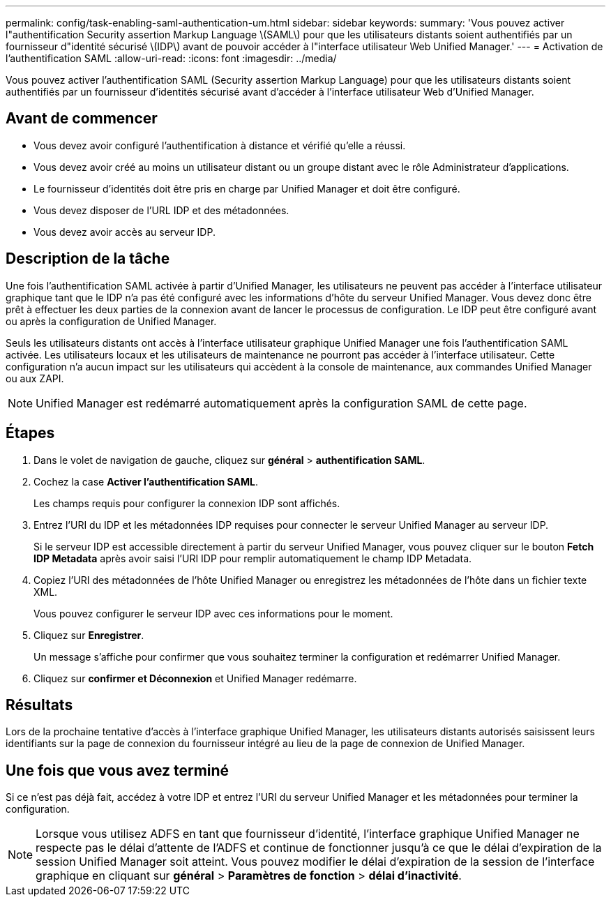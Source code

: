 ---
permalink: config/task-enabling-saml-authentication-um.html 
sidebar: sidebar 
keywords:  
summary: 'Vous pouvez activer l"authentification Security assertion Markup Language \(SAML\) pour que les utilisateurs distants soient authentifiés par un fournisseur d"identité sécurisé \(IDP\) avant de pouvoir accéder à l"interface utilisateur Web Unified Manager.' 
---
= Activation de l'authentification SAML
:allow-uri-read: 
:icons: font
:imagesdir: ../media/


[role="lead"]
Vous pouvez activer l'authentification SAML (Security assertion Markup Language) pour que les utilisateurs distants soient authentifiés par un fournisseur d'identités sécurisé avant d'accéder à l'interface utilisateur Web d'Unified Manager.



== Avant de commencer

* Vous devez avoir configuré l'authentification à distance et vérifié qu'elle a réussi.
* Vous devez avoir créé au moins un utilisateur distant ou un groupe distant avec le rôle Administrateur d'applications.
* Le fournisseur d'identités doit être pris en charge par Unified Manager et doit être configuré.
* Vous devez disposer de l'URL IDP et des métadonnées.
* Vous devez avoir accès au serveur IDP.




== Description de la tâche

Une fois l'authentification SAML activée à partir d'Unified Manager, les utilisateurs ne peuvent pas accéder à l'interface utilisateur graphique tant que le IDP n'a pas été configuré avec les informations d'hôte du serveur Unified Manager. Vous devez donc être prêt à effectuer les deux parties de la connexion avant de lancer le processus de configuration. Le IDP peut être configuré avant ou après la configuration de Unified Manager.

Seuls les utilisateurs distants ont accès à l'interface utilisateur graphique Unified Manager une fois l'authentification SAML activée. Les utilisateurs locaux et les utilisateurs de maintenance ne pourront pas accéder à l'interface utilisateur. Cette configuration n'a aucun impact sur les utilisateurs qui accèdent à la console de maintenance, aux commandes Unified Manager ou aux ZAPI.

[NOTE]
====
Unified Manager est redémarré automatiquement après la configuration SAML de cette page.

====


== Étapes

. Dans le volet de navigation de gauche, cliquez sur *général* > *authentification SAML*.
. Cochez la case *Activer l'authentification SAML*.
+
Les champs requis pour configurer la connexion IDP sont affichés.

. Entrez l'URI du IDP et les métadonnées IDP requises pour connecter le serveur Unified Manager au serveur IDP.
+
Si le serveur IDP est accessible directement à partir du serveur Unified Manager, vous pouvez cliquer sur le bouton *Fetch IDP Metadata* après avoir saisi l'URI IDP pour remplir automatiquement le champ IDP Metadata.

. Copiez l'URI des métadonnées de l'hôte Unified Manager ou enregistrez les métadonnées de l'hôte dans un fichier texte XML.
+
Vous pouvez configurer le serveur IDP avec ces informations pour le moment.

. Cliquez sur *Enregistrer*.
+
Un message s'affiche pour confirmer que vous souhaitez terminer la configuration et redémarrer Unified Manager.

. Cliquez sur *confirmer et Déconnexion* et Unified Manager redémarre.




== Résultats

Lors de la prochaine tentative d'accès à l'interface graphique Unified Manager, les utilisateurs distants autorisés saisissent leurs identifiants sur la page de connexion du fournisseur intégré au lieu de la page de connexion de Unified Manager.



== Une fois que vous avez terminé

Si ce n'est pas déjà fait, accédez à votre IDP et entrez l'URI du serveur Unified Manager et les métadonnées pour terminer la configuration.

[NOTE]
====
Lorsque vous utilisez ADFS en tant que fournisseur d'identité, l'interface graphique Unified Manager ne respecte pas le délai d'attente de l'ADFS et continue de fonctionner jusqu'à ce que le délai d'expiration de la session Unified Manager soit atteint. Vous pouvez modifier le délai d'expiration de la session de l'interface graphique en cliquant sur *général* > *Paramètres de fonction* > *délai d'inactivité*.

====